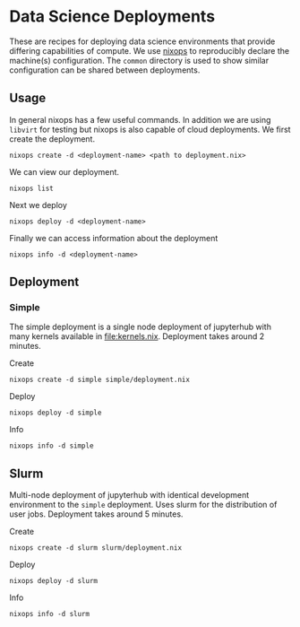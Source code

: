 * Data Science Deployments

These are recipes for deploying data science environments that provide
differing capabilities of compute. We use [[https://github.com/NixOS/nixops][nixops]] to reproducibly
declare the machine(s) configuration. The =common= directory is used
to show similar configuration can be shared between deployments.

** Usage

In general nixops has a few useful commands. In addition we are using
=libvirt= for testing but nixops is also capable of cloud
deployments. We first create the deployment.

#+begin_src shell
  nixops create -d <deployment-name> <path to deployment.nix>
#+end_src

We can view our deployment.

#+begin_src shell
  nixops list
#+end_src

Next we deploy

#+begin_src shell
  nixops deploy -d <deployment-name>
#+end_src

Finally we can access information about the deployment

#+begin_src shell
  nixops info -d <deployment-name>
#+end_src

** Deployment
*** Simple

The simple deployment is a single node deployment of jupyterhub with
many kernels available in [[file:kernels.nix]]. Deployment takes around 2
minutes.

Create

#+begin_src shell
  nixops create -d simple simple/deployment.nix
#+end_src

Deploy

#+begin_src shell
  nixops deploy -d simple
#+end_src

Info

#+begin_src shell
  nixops info -d simple
#+end_src

** Slurm

Multi-node deployment of jupyterhub with identical development
environment to the =simple= deployment. Uses slurm for the
distribution of user jobs. Deployment takes around 5 minutes.

Create

#+begin_src shell
  nixops create -d slurm slurm/deployment.nix
#+end_src

Deploy

#+begin_src shell
  nixops deploy -d slurm
#+end_src

Info

#+begin_src shell
  nixops info -d slurm
#+end_src
